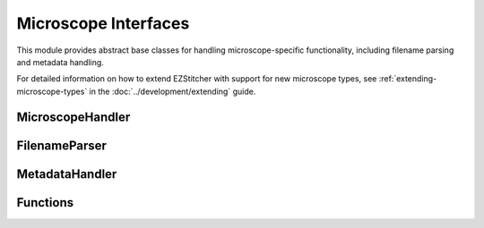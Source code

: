 Microscope Interfaces
=====================

.. module:: ezstitcher.core.microscope_interfaces

This module provides abstract base classes for handling microscope-specific functionality, including filename parsing and metadata handling.

For detailed information on how to extend EZStitcher with support for new microscope types, see :ref:`extending-microscope-types` in the :doc:`../development/extending` guide.

MicroscopeHandler
-----------------

.. py:class:: MicroscopeHandler(plate_folder=None, parser=None, metadata_handler=None, microscope_type='auto')

   Composed class for handling microscope-specific functionality.

   :param plate_folder: Path to the plate folder
   :type plate_folder: str or Path, optional
   :param parser: Parser for microscopy filenames
   :type parser: FilenameParser, optional
   :param metadata_handler: Handler for microscope metadata
   :type metadata_handler: MetadataHandler, optional
   :param microscope_type: Type of microscope ('auto', 'ImageXpress', 'OperaPhenix', etc.)
   :type microscope_type: str, optional

   .. py:attribute:: DEFAULT_MICROSCOPE
      :type: str
      :value: 'ImageXpress'

      Default microscope type to use if auto-detection fails.

   .. py:method:: parse_filename(filename)

      Delegate to parser.

      :param filename: Filename to parse
      :type filename: str
      :return: Dictionary with extracted components or None if parsing fails
      :rtype: dict or None

   .. py:method:: construct_filename(well, site=None, channel=None, z_index=None, extension='.tif', site_padding=3, z_padding=3)

      Delegate to parser.

      :param well: Well ID (e.g., 'A01')
      :type well: str
      :param site: Site number or placeholder string (e.g., '{iii}')
      :type site: int or str, optional
      :param channel: Channel/wavelength number
      :type channel: int, optional
      :param z_index: Z-index or placeholder string (e.g., '{zzz}')
      :type z_index: int or str, optional
      :param extension: File extension
      :type extension: str, optional
      :param site_padding: Width to pad site numbers to
      :type site_padding: int, optional
      :param z_padding: Width to pad Z-index numbers to
      :type z_padding: int, optional
      :return: Constructed filename
      :rtype: str

   .. py:method:: auto_detect_patterns(folder_path, well_filter=None, extensions=None, group_by='channel', variable_components=None)

      Delegate to parser.

      :param folder_path: Path to the folder
      :type folder_path: str or Path
      :param well_filter: Optional list of wells to include
      :type well_filter: list, optional
      :param extensions: Optional list of file extensions to include
      :type extensions: list, optional
      :param group_by: How to group patterns ('channel' or 'z_index')
      :type group_by: str, optional
      :param variable_components: List of components to make variable (e.g., ['site', 'z_index'])
      :type variable_components: list, optional
      :return: Dictionary mapping wells to patterns grouped by channel or z-index
      :rtype: dict

   .. py:method:: path_list_from_pattern(directory, pattern)

      Delegate to parser.

      :param directory: Directory to search
      :type directory: str or Path
      :param pattern: Pattern to match with {iii} placeholder for site index
      :type pattern: str
      :return: List of matching filenames
      :rtype: list

   .. py:method:: find_metadata_file(plate_path)

      Delegate to metadata handler.

      :param plate_path: Path to the plate folder
      :type plate_path: str or Path
      :return: Path to the metadata file, or None if not found
      :rtype: Path or None

   .. py:method:: get_grid_dimensions(plate_path)

      Delegate to metadata handler.

      :param plate_path: Path to the plate folder
      :type plate_path: str or Path
      :return: Tuple of (grid_size_x, grid_size_y)
      :rtype: tuple

   .. py:method:: get_pixel_size(plate_path)

      Delegate to metadata handler.

      :param plate_path: Path to the plate folder
      :type plate_path: str or Path
      :return: Pixel size in micrometers, or None if not available
      :rtype: float or None

FilenameParser
--------------

.. py:class:: FilenameParser
   :noindex:

   Abstract base class for parsing microscopy image filenames.

   .. py:attribute:: FILENAME_COMPONENTS
      :type: list
      :value: ['well', 'site', 'channel', 'z_index', 'extension']

      List of components that can be extracted from filenames.

   .. py:attribute:: PLACEHOLDER_PATTERN
      :type: str
      :value: '{iii}'

      Placeholder pattern for variable components.

   .. py:classmethod:: can_parse(cls, filename)

      Check if this parser can parse the given filename.

      :param filename: Filename to check
      :type filename: str
      :return: True if this parser can parse the filename, False otherwise
      :rtype: bool

   .. py:method:: parse_filename(filename)

      Parse a microscopy image filename to extract all components.

      :param filename: Filename to parse
      :type filename: str
      :return: Dictionary with extracted components or None if parsing fails
      :rtype: dict or None

   .. py:method:: construct_filename(well, site=None, channel=None, z_index=None, extension='.tif', site_padding=3, z_padding=3)

      Construct a filename from components.

      :param well: Well ID (e.g., 'A01')
      :type well: str
      :param site: Site number or placeholder string (e.g., '{iii}')
      :type site: int or str, optional
      :param channel: Channel/wavelength number
      :type channel: int, optional
      :param z_index: Z-index or placeholder string (e.g., '{zzz}')
      :type z_index: int or str, optional
      :param extension: File extension
      :type extension: str, optional
      :param site_padding: Width to pad site numbers to
      :type site_padding: int, optional
      :param z_padding: Width to pad Z-index numbers to
      :type z_padding: int, optional
      :return: Constructed filename
      :rtype: str

   .. py:method:: path_list_from_pattern(directory, pattern)

      Get a list of filenames matching a pattern in a directory.

      :param directory: Directory to search
      :type directory: str or Path
      :param pattern: Pattern to match with {iii} placeholder for site index
      :type pattern: str
      :return: List of matching filenames
      :rtype: list

   .. py:method:: group_patterns_by_component(patterns, component='channel', default_value='1')

      Group patterns by a specific component (channel, z_index, site, well, etc.)

      :param patterns: List of patterns to group
      :type patterns: list
      :param component: Component to group by (e.g., 'channel', 'z_index', 'site', 'well')
      :type component: str, optional
      :param default_value: Default value to use if component is not found
      :type default_value: str, optional
      :return: Dictionary mapping component values to patterns
      :rtype: dict

   .. py:method:: auto_detect_patterns(folder_path, well_filter=None, extensions=None, group_by='channel', variable_components=None)

      Automatically detect image patterns in a folder.

      :param folder_path: Path to the folder
      :type folder_path: str or Path
      :param well_filter: Optional list of wells to include
      :type well_filter: list, optional
      :param extensions: Optional list of file extensions to include
      :type extensions: list, optional
      :param group_by: How to group patterns ('channel' or 'z_index')
      :type group_by: str, optional
      :param variable_components: List of components to make variable (e.g., ['site', 'z_index'])
      :type variable_components: list, optional
      :return: Dictionary mapping wells to patterns grouped by channel or z-index
      :rtype: dict

MetadataHandler
---------------

.. py:class:: MetadataHandler
   :noindex:

   Abstract base class for handling microscope metadata.

   .. py:method:: find_metadata_file(plate_path)

      Find the metadata file for a plate.

      :param plate_path: Path to the plate folder
      :type plate_path: str or Path
      :return: Path to the metadata file, or None if not found
      :rtype: Path or None

   .. py:method:: get_grid_dimensions(plate_path)

      Get grid dimensions for stitching from metadata.

      :param plate_path: Path to the plate folder
      :type plate_path: str or Path
      :return: Tuple of (grid_size_x, grid_size_y)
      :rtype: tuple

   .. py:method:: get_pixel_size(plate_path)

      Get the pixel size from metadata.

      :param plate_path: Path to the plate folder
      :type plate_path: str or Path
      :return: Pixel size in micrometers, or None if not available
      :rtype: float or None

Functions
--------

.. py:function:: create_microscope_handler(microscope_type='auto', **kwargs)

   Create the appropriate microscope handler.

   :param microscope_type: Type of microscope ('auto', 'ImageXpress', 'OperaPhenix', etc.)
   :type microscope_type: str, optional
   :param kwargs: Additional keyword arguments to pass to MicroscopeHandler
   :type kwargs: dict
   :return: Microscope handler
   :rtype: MicroscopeHandler
